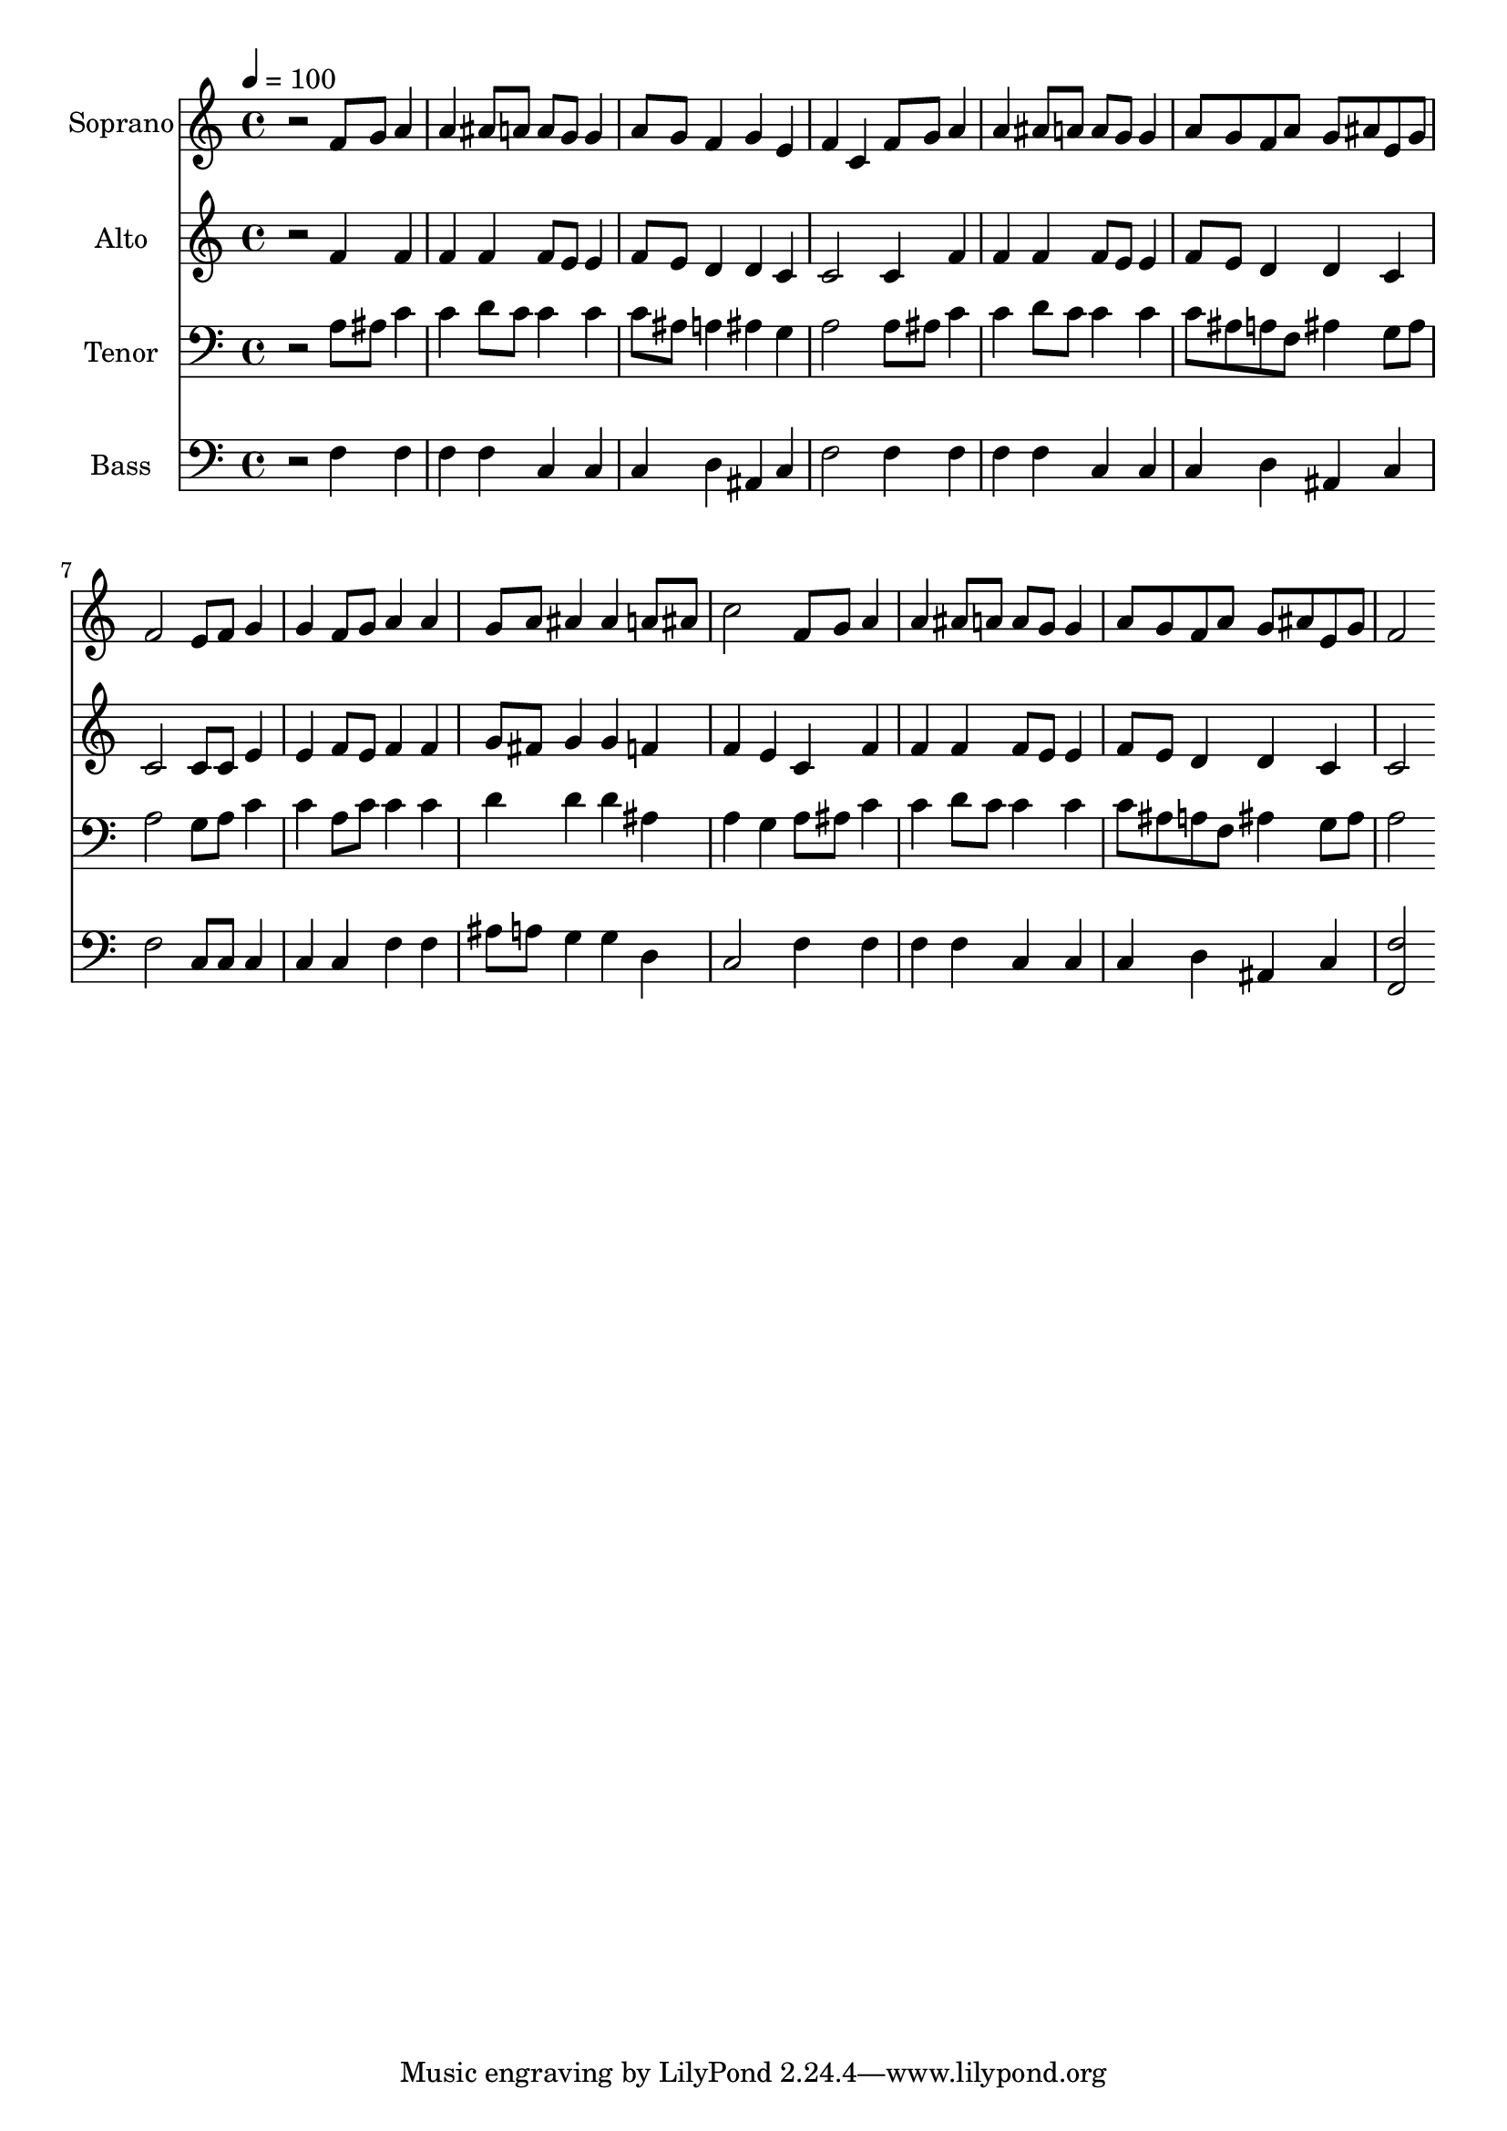 % Lily was here -- automatically converted by c:/Program Files (x86)/LilyPond/usr/bin/midi2ly.py from output/midi/dh452fv.mid
\version "2.14.0"

\layout {
  \context {
    \Voice
    \remove "Note_heads_engraver"
    \consists "Completion_heads_engraver"
    \remove "Rest_engraver"
    \consists "Completion_rest_engraver"
  }
}

trackAchannelA = {


  \key c \major
    
  \time 4/4 
  

  \key c \major
  
  \tempo 4 = 100 
  
  % [MARKER] Conduct
  
}

trackA = <<
  \context Voice = voiceA \trackAchannelA
>>


trackBchannelA = {
  
  \set Staff.instrumentName = "Soprano"
  
}

trackBchannelB = \relative c {
  r2 f'8 g a4 
  | % 2
  a ais8 a a g g4 
  | % 3
  a8 g f4 g e 
  | % 4
  f c f8 g a4 
  | % 5
  a ais8 a a g g4 
  | % 6
  a8 g f a g ais e g 
  | % 7
  f2 e8 f g4 
  | % 8
  g f8 g a4 a 
  | % 9
  g8 a ais4 ais a8 ais 
  | % 10
  c2 f,8 g a4 
  | % 11
  a ais8 a a g g4 
  | % 12
  a8 g f a g ais e g 
  | % 13
  f2 
}

trackB = <<
  \context Voice = voiceA \trackBchannelA
  \context Voice = voiceB \trackBchannelB
>>


trackCchannelA = {
  
  \set Staff.instrumentName = "Alto"
  
}

trackCchannelB = \relative c {
  r2 f'4 f 
  | % 2
  f f f8 e e4 
  | % 3
  f8 e d4 d c 
  | % 4
  c2 c4 f 
  | % 5
  f f f8 e e4 
  | % 6
  f8 e d4 d c 
  | % 7
  c2 c8 c e4 
  | % 8
  e f8 e f4 f 
  | % 9
  g8 fis g4 g f 
  | % 10
  f e c f 
  | % 11
  f f f8 e e4 
  | % 12
  f8 e d4 d c 
  | % 13
  c2 
}

trackC = <<
  \context Voice = voiceA \trackCchannelA
  \context Voice = voiceB \trackCchannelB
>>


trackDchannelA = {
  
  \set Staff.instrumentName = "Tenor"
  
}

trackDchannelB = \relative c {
  r2 a'8 ais c4 
  | % 2
  c d8 c c4 c 
  | % 3
  c8 ais a4 ais g 
  | % 4
  a2 a8 ais c4 
  | % 5
  c d8 c c4 c 
  | % 6
  c8 ais a f ais4 g8 ais 
  | % 7
  a2 g8 a c4 
  | % 8
  c a8 c c4 c 
  | % 9
  d d d ais 
  | % 10
  a g a8 ais c4 
  | % 11
  c d8 c c4 c 
  | % 12
  c8 ais a f ais4 g8 ais 
  | % 13
  a2 
}

trackD = <<

  \clef bass
  
  \context Voice = voiceA \trackDchannelA
  \context Voice = voiceB \trackDchannelB
>>


trackEchannelA = {
  
  \set Staff.instrumentName = "Bass"
  
}

trackEchannelB = \relative c {
  r2 f4 f 
  | % 2
  f f c c 
  | % 3
  c d ais c 
  | % 4
  f2 f4 f 
  | % 5
  f f c c 
  | % 6
  c d ais c 
  | % 7
  f2 c8 c c4 
  | % 8
  c c f f 
  | % 9
  ais8 a g4 g d 
  | % 10
  c2 f4 f 
  | % 11
  f f c c 
  | % 12
  c d ais c 
  | % 13
  <f f, >2 
}

trackE = <<

  \clef bass
  
  \context Voice = voiceA \trackEchannelA
  \context Voice = voiceB \trackEchannelB
>>


trackF = <<
>>


trackGchannelA = {
  
  \set Staff.instrumentName = "Digital Hymn #452"
  
}

trackG = <<
  \context Voice = voiceA \trackGchannelA
>>


trackHchannelA = {
  
  \set Staff.instrumentName = "What Heavenly Music"
  
}

trackH = <<
  \context Voice = voiceA \trackHchannelA
>>


\score {
  <<
    \context Staff=trackB \trackA
    \context Staff=trackB \trackB
    \context Staff=trackC \trackA
    \context Staff=trackC \trackC
    \context Staff=trackD \trackA
    \context Staff=trackD \trackD
    \context Staff=trackE \trackA
    \context Staff=trackE \trackE
  >>
  \layout {}
  \midi {}
}
